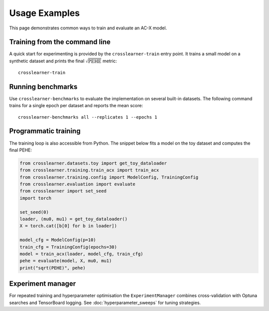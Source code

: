 Usage Examples
==============

This page demonstrates common ways to train and evaluate an AC-X model.

Training from the command line
------------------------------

A quick start for experimenting is provided by the ``crosslearner-train``
entry point.  It trains a small model on a synthetic dataset and prints the
final :math:`\sqrt{\mathrm{PEHE}}` metric::

   crosslearner-train

Running benchmarks
------------------

Use ``crosslearner-benchmarks`` to evaluate the implementation on several
built-in datasets.  The following command trains for a single epoch per
dataset and reports the mean score::

   crosslearner-benchmarks all --replicates 1 --epochs 1

Programmatic training
---------------------

The training loop is also accessible from Python.  The snippet below fits a
model on the toy dataset and computes the final PEHE:

.. code-block:: python

   from crosslearner.datasets.toy import get_toy_dataloader
   from crosslearner.training.train_acx import train_acx
   from crosslearner.training.config import ModelConfig, TrainingConfig
   from crosslearner.evaluation import evaluate
   from crosslearner import set_seed
   import torch

   set_seed(0)
   loader, (mu0, mu1) = get_toy_dataloader()
   X = torch.cat([b[0] for b in loader])

   model_cfg = ModelConfig(p=10)
   train_cfg = TrainingConfig(epochs=30)
   model = train_acx(loader, model_cfg, train_cfg)
   pehe = evaluate(model, X, mu0, mu1)
   print("sqrt(PEHE)", pehe)

Experiment manager
------------------

For repeated training and hyperparameter optimisation the
``ExperimentManager`` combines cross-validation with Optuna searches and
TensorBoard logging.  See :doc:`hyperparameter_sweeps` for tuning strategies.

